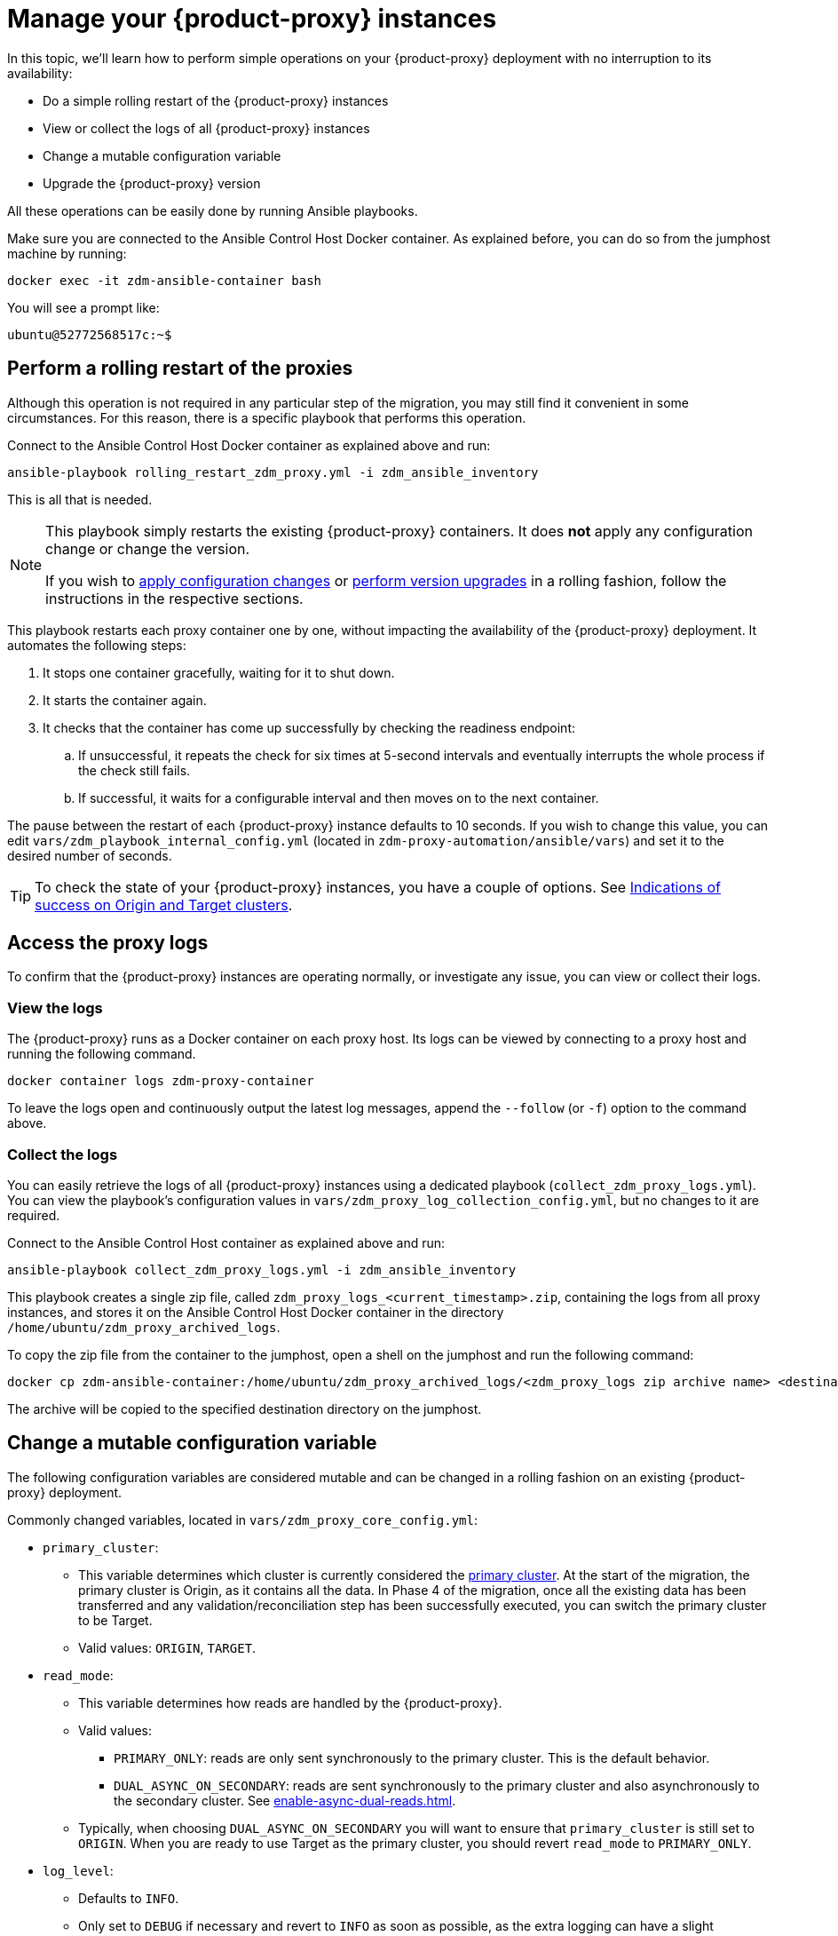 = Manage your {product-proxy} instances
:page-tag: migration,zdm,zero-downtime,zdm-proxy

In this topic, we'll learn how to perform simple operations on your {product-proxy} deployment with no interruption to its availability:

* Do a simple rolling restart of the {product-proxy} instances
* View or collect the logs of all {product-proxy} instances
* Change a mutable configuration variable
* Upgrade the {product-proxy} version

All these operations can be easily done by running Ansible playbooks.

Make sure you are connected to the Ansible Control Host Docker container. As explained before, you can do so from the jumphost machine by running:

[source,bash]
----
docker exec -it zdm-ansible-container bash
----

You will see a prompt like:

[source,bash]
----
ubuntu@52772568517c:~$
----

== Perform a rolling restart of the proxies

Although this operation is not required in any particular step of the migration, you may still find it convenient in some circumstances. 
For this reason, there is a specific playbook that performs this operation.

Connect to the Ansible Control Host Docker container as explained above and run:

[source,bash]
----
ansible-playbook rolling_restart_zdm_proxy.yml -i zdm_ansible_inventory
----

This is all that is needed.

[NOTE]
====
This playbook simply restarts the existing {product-proxy} containers.
It does **not** apply any configuration change or change the version.

If you wish to xref:change-mutable-config-variable[apply configuration changes] or xref:_upgrade_the_proxy_version[perform version upgrades] in a rolling fashion, follow the instructions in the respective sections.
====

This playbook restarts each proxy container one by one, without impacting the availability of the {product-proxy} deployment. It automates the following steps:

. It stops one container gracefully, waiting for it to shut down.
. It starts the container again.
. It checks that the container has come up successfully by checking the readiness endpoint:
.. If unsuccessful, it repeats the check for six times at 5-second intervals and eventually interrupts the whole process if the check still fails.
.. If successful, it waits for a configurable interval and then moves on to the next container.

The pause between the restart of each {product-proxy} instance defaults to 10 seconds. If you wish to change this value, you can edit `vars/zdm_playbook_internal_config.yml` (located in `zdm-proxy-automation/ansible/vars`) and set it to the desired number of seconds.

[TIP]
====
To check the state of your {product-proxy} instances, you have a couple of options.
See xref:deploy-proxy-monitoring.adoc#_indications_of_success_on_origin_and_target_clusters[Indications of success on Origin and Target clusters].
====

== Access the proxy logs

To confirm that the {product-proxy} instances are operating normally, or investigate any issue, you can view or collect their logs.

[[_view_the_logs]]
=== View the logs

The {product-proxy} runs as a Docker container on each proxy host.
Its logs can be viewed by connecting to a proxy host and running the following command.

[source,bash]
----
docker container logs zdm-proxy-container
----

To leave the logs open and continuously output the latest log messages, append the `--follow` (or `-f`) option to the command above.

[[_collect_the_logs]]
=== Collect the logs

You can easily retrieve the logs of all {product-proxy} instances using a dedicated playbook (`collect_zdm_proxy_logs.yml`).
You can view the playbook's configuration values in `vars/zdm_proxy_log_collection_config.yml`, but no changes to it are required.

Connect to the Ansible Control Host container as explained above and run:

[source,bash]
----
ansible-playbook collect_zdm_proxy_logs.yml -i zdm_ansible_inventory
----

This playbook creates a single zip file, called `zdm_proxy_logs_<current_timestamp>.zip`, containing the logs from all proxy instances, and stores it on the Ansible Control Host Docker container in the directory `/home/ubuntu/zdm_proxy_archived_logs`.

To copy the zip file from the container to the jumphost, open a shell on the jumphost and run the following command:

[source,bash]
----
docker cp zdm-ansible-container:/home/ubuntu/zdm_proxy_archived_logs/<zdm_proxy_logs zip archive name> <destination_directory_on_jumphost>
----

The archive will be copied to the specified destination directory on the jumphost.

[[change-mutable-config-variable]]
== Change a mutable configuration variable

The following configuration variables are considered mutable and can be changed in a rolling fashion on an existing {product-proxy} deployment.

Commonly changed variables, located in `vars/zdm_proxy_core_config.yml`:

* `primary_cluster`:
** This variable determines which cluster is currently considered the xref:glossary.adoc#_primary_cluster[primary cluster].
At the start of the migration, the primary cluster is Origin, as it contains all the data.
In Phase 4 of the migration, once all the existing data has been transferred and any validation/reconciliation step has been successfully executed, you can switch the primary cluster to be Target.
** Valid values: `ORIGIN`, `TARGET`.
* `read_mode`:
** This variable determines how reads are handled by the {product-proxy}.
** Valid values:
*** `PRIMARY_ONLY`: reads are only sent synchronously to the primary cluster. This is the default behavior.
*** `DUAL_ASYNC_ON_SECONDARY`: reads are sent synchronously to the primary cluster and also asynchronously to the secondary cluster.
See xref:enable-async-dual-reads.adoc[].
** Typically, when choosing `DUAL_ASYNC_ON_SECONDARY` you will want to ensure that `primary_cluster` is still set to `ORIGIN`.
When you are ready to use Target as the primary cluster, you should revert `read_mode` to `PRIMARY_ONLY`.
* `log_level`:
** Defaults to `INFO`.
** Only set to `DEBUG` if necessary and revert to `INFO` as soon as possible, as the extra logging can have a slight performance impact.

Other, rarely changed variables:

* Origin username/password, in `vars/zdm_proxy_cluster_config.yml`)
* Target username/password, in `vars/zdm_proxy_cluster_config.yml`)
* Advanced configuration variables, located in `vars/zdm_proxy_advanced_config.yml`:
** `zdm_proxy_max_clients_connections`:
*** Maximum number of client connections that the {product-proxy} should accept.
Each client connection results in additional cluster connections and causes the allocation of several in-memory structures, so this variable can be tweaked to cap the total number on each instance.
A high number of client connections per proxy instance may cause some performance degradation, especially at high throughput.
*** Defaults to `1000`.
** `replace_cql_functions`:
*** Whether the {product-proxy} should replace standard CQL function calls in write requests with a value computed at proxy level.
*** Currently, only the replacement of `now()` is supported.
*** Boolean value.
Disabled by default.
Enabling this will have a noticeable performance impact.
** `zdm_proxy_request_timeout_ms`:
*** Global timeout (in ms) of a request at proxy level.
*** This variable determines how long the {product-proxy} will wait for one cluster (in case of reads) or both clusters (in case of writes) to reply to a request.
If this timeout is reached, the {product-proxy} will abandon that request and no longer consider it as pending, thus freeing up the corresponding internal resources.
Note that, in this case, the {product-proxy} will not return any result or error: when the client application's own timeout is reached, the driver will time out the request on its side.
*** Defaults to `10000` ms.
If your client application has a higher client-side timeout because it is expected to generate requests that take longer to complete, you need to increase this timeout accordingly.
** `origin_connection_timeout_ms` and `target_connection_timeout_ms`:
*** Timeout (in ms) when attempting to establish a connection from the proxy to Origin or Target.
*** Defaults to `30000` ms.
** `async_handshake_timeout_ms`:
*** Timeout (in ms) when performing the initialization (handshake) of a proxy-to-secondary cluster connection that will be used solely for asynchronous dual reads.
*** If this timeout occurs, the asynchronous reads will not be sent.
This has no impact on the handling of synchronous requests: the {product-proxy} will continue to handle all synchronous reads and writes normally.
*** Defaults to `4000` ms.
** `heartbeat_interval_ms`:
*** Frequency (in ms) with which heartbeats will be sent on cluster connections (i.e. all control and request connections to Origin and Target).
Heartbeats keep idle connections alive.
*** Defaults to `30000` ms.
** `metrics_enabled`:
*** Whether metrics collection should be enabled.
*** Boolean value.
Defaults to `true`, but can be set to `false` to completely disable metrics collection.
This is not recommended.

** [[zdm_proxy_max_stream_ids]]`zdm_proxy_max_stream_ids`: 
*** In the CQL protocol every request has a unique id, named stream id.
This variable allows you to tune the maximum pool size of the available stream ids managed by the {product-proxy} per client connection.
In the application client, the stream ids are managed internally by the driver, and in most drivers the max number is 2048 (the same default value used in the proxy).
If you have a custom driver configuration with a higher value, you should change this property accordingly.
*** Defaults to `2048`.

Deprecated variables, which will be removed in a future {product-proxy} release:

* `forward_client_credentials_to_origin`:
** Whether the credentials provided by the client application are for Origin.
** Boolean value.
Defaults to `false` (the client application is expected to pass Target credentials), can be set to `true` if the client passes credentials for Origin instead.

To change any of these variables, edit the desired values in `vars/zdm_proxy_core_config.yml`, `vars/zdm_proxy_cluster_config.yml` (credentials only) and/or `vars/zdm_proxy_advanced_config.yml` (mutable variables only, as listed above).

To apply the configuration changes to the {product-proxy} instances in a rolling fashion, run the following command:

[source,bash]
----
ansible-playbook rolling_update_zdm_proxy.yml -i zdm_ansible_inventory
----

This playbook operates by recreating each proxy container one by one.
The {product-proxy} deployment remains available at all times and can be safely used throughout this operation.
The playbook automates the following steps:

. It stops one container gracefully, waiting for it to shut down.
. It recreates the container and starts it up.
+
[IMPORTANT]
====
A configuration change is a destructive action because containers are considered immutable.
Note that this will remove the previous container and its logs.
Make sure you collect the logs prior to this operation if you want to keep them.
====
. It checks that the container has come up successfully by checking the readiness endpoint:
.. If unsuccessful, it repeats the check for six times at 5-second intervals and eventually interrupts the whole process if the check still fails.
.. If successful, it waits for 10 seconds and then moves on to the next container.

The pause between the restart of each {product-proxy} instance defaults to 10 seconds.
If you wish to change this value, you can edit `vars/zdm_playbook_internal_config.yml` (located in `zdm-proxy-automation/ansible/vars`) and set it to the desired number of seconds.

[NOTE]
====
All configuration variables that are not listed in this section are considered immutable and can only be changed by recreating the deployment.

If you wish to change any of the immutable configuration variables on an existing deployment, you will need to re-run the deployment playbook (`deploy_zdm_proxy.yml`, as documented in xref:deploy-proxy-monitoring.adoc[this page]).
This playbook can be run as many times as necessary.

Please note that running the `deploy_zdm_proxy.yml` playbook will result in a brief window of unavailability of the whole {product-proxy} deployment while all the {product-proxy} instances are torn down and recreated.
====

[[_upgrade_the_proxy_version]]
== Upgrade the proxy version

The {product-proxy} version is displayed at startup, in a message such as `Starting {product-proxy} version ...`.
It can also be retrieved at any time by using the `version` option as in the following command.

Example:

[source,bash]
----
docker run --rm datastax/zdm-proxy:<version> -version
----

Here's an example for {product-proxy} 2.1.x:

[source,bash]
----
docker run --rm datastax/zdm-proxy:2.1.x -version
----

The playbook for configuration changes can also be used to upgrade the {product-proxy} version in a rolling fashion.
All containers will be recreated with the image of the specified version.
The same behavior and observations as above apply here.

To perform an upgrade, change the version tag number to the desired version in `vars/zdm_proxy_container.yml`:

//TODO: check these  2 commands , image prefix was weirdly inserted here

[source,bash]
----
zdm_proxy_image: datastax/zdm-proxy:x.y.z
----

Replace x.y.z with the version you would like to upgrade to. 

{product-proxy} example:

[source,bash]
----
zdm_proxy_image: datastax/zdm-proxy:2.1.0
----

Then run the same playbook as above, with the following command:

[source,bash]
----
ansible-playbook rolling_update_zdm_proxy.yml -i zdm_ansible_inventory
----

== Scaling operations

{product-automation} doesn't provide a way to perform scaling up/down operations in a rolling fashion out of the box.
If you need a larger {product-proxy} deployment, you have two options:

. Creating a new deployment and moving your client applications to it.
This is the recommended approach, which can be done through the automation without any downtime.
. Adding more instances to the existing deployment.
This is slightly more manual and requires a brief downtime window.

The first option requires that you deploy a new {product-proxy} cluster on the side, and move the client applications to this new proxy cluster.
This can be done by creating a new {product-proxy} deployment with the desired topology on a new set of machines (following the normal process), and then changing the contact points in the application configuration so that the application instances point to the new {product-proxy} deployment.

This first option just requires a rolling restart of the application instances (to apply the contact point configuration update) and does not cause any interruption of service, because the application instances can just move seamlessly from the old deployment to the new one, which are able to serve requests straight away.

The second option consists of changing the topology of an existing {product-proxy} deployment.
For example, let's say that you wish to add three new nodes to an existing six-node deployment.
To do this, you need to amend the inventory file so that it contains one line for each machine where you want a proxy instance to be deployed (in this case, the amended inventory file will contain nine proxy IPs, six of which were already there plus the three new ones) and then run the `deploy_zdm_proxy.yml` playbook again.

This second option will stop the existing six proxies, destroy them, create a new nine-node deployment from scratch based on the amended inventory and start it up, therefore resulting in a brief interruption of availability of the whole {product-proxy} deployment.

[NOTE]
====
{product-proxy} containers can be be scaled out by any number of proxies as you see fit, not necessarily in multiples of three.
====

If you are not using the {product-automation} and want to remove or add a proxy manually, follow these steps:

. If adding a {product-proxy} instance, prepare and configure it appropriately based on the other instances.
. Update the `ZDM_PROXY_TOPOLOGY_ADDRESSES` environment variable on all {product-proxy} instances - removing or adding the {product-proxy} instance's address to the list.
. Set the `ZDM_PROXY_TOPOLOGY_INDEX` on the new {product-proxy} instance to be the next sequential integer after the highest one in your existing deployment.
. Perform a rolling restart on all {product-proxy} instances.
